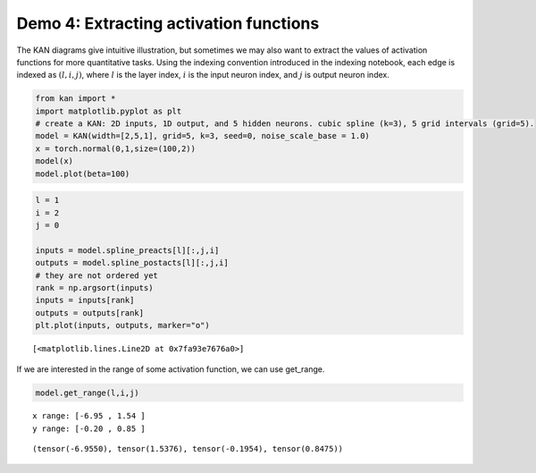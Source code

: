 Demo 4: Extracting activation functions
=======================================

The KAN diagrams give intuitive illustration, but sometimes we may also
want to extract the values of activation functions for more quantitative
tasks. Using the indexing convention introduced in the indexing
notebook, each edge is indexed as :math:`(l,i,j)`, where :math:`l` is
the layer index, :math:`i` is the input neuron index, and :math:`j` is
output neuron index.

.. code:: ipython3

    from kan import *
    import matplotlib.pyplot as plt
    # create a KAN: 2D inputs, 1D output, and 5 hidden neurons. cubic spline (k=3), 5 grid intervals (grid=5).
    model = KAN(width=[2,5,1], grid=5, k=3, seed=0, noise_scale_base = 1.0)
    x = torch.normal(0,1,size=(100,2))
    model(x)
    model.plot(beta=100)



.. image:: API_4_extract_activations_files/API_4_extract_activations_1_0.png


.. code:: ipython3

    l = 1
    i = 2
    j = 0
    
    inputs = model.spline_preacts[l][:,j,i]
    outputs = model.spline_postacts[l][:,j,i]
    # they are not ordered yet
    rank = np.argsort(inputs)
    inputs = inputs[rank]
    outputs = outputs[rank]
    plt.plot(inputs, outputs, marker="o")




.. parsed-literal::

    [<matplotlib.lines.Line2D at 0x7fa93e7676a0>]




.. image:: API_4_extract_activations_files/API_4_extract_activations_2_1.png


If we are interested in the range of some activation function, we can
use get_range.

.. code:: ipython3

    model.get_range(l,i,j)


.. parsed-literal::

    x range: [-6.95 , 1.54 ]
    y range: [-0.20 , 0.85 ]




.. parsed-literal::

    (tensor(-6.9550), tensor(1.5376), tensor(-0.1954), tensor(0.8475))


